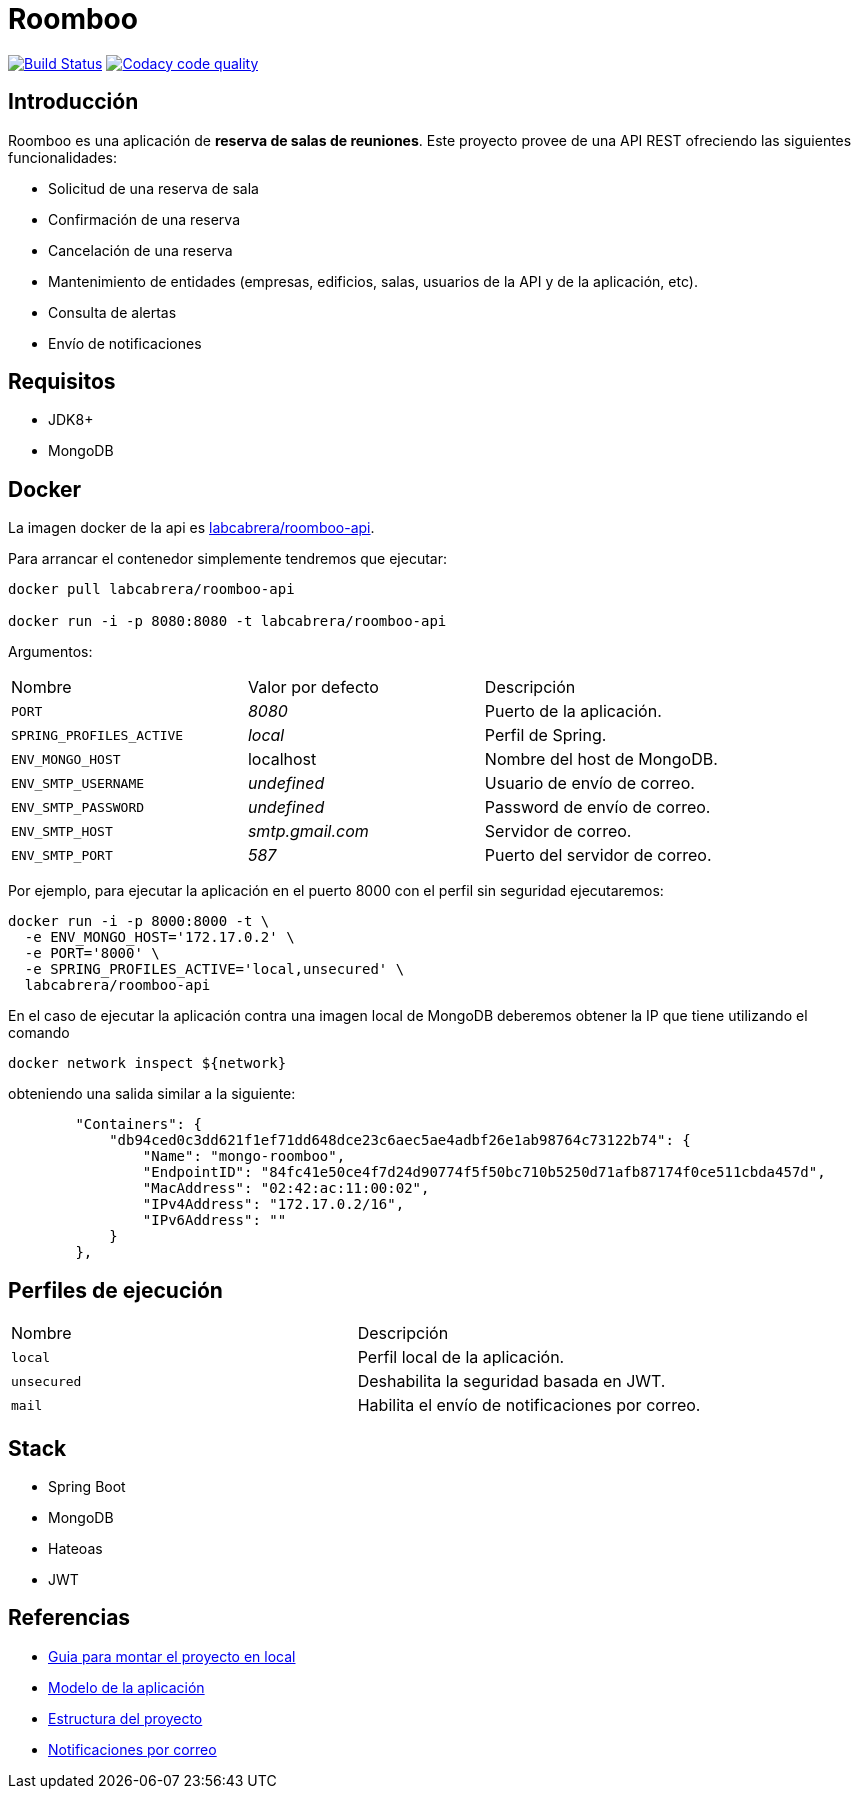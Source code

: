 = Roomboo

image:https://travis-ci.org/labcabrera/roomboo.svg?branch=master["Build Status", link="https://travis-ci.org/labcabrera/roomboo"]
image:https://api.codacy.com/project/badge/Grade/018b2390426f4138aa16f2548c75f8bc["Codacy code quality", link="https://www.codacy.com/app/lab.cabrera/roomboo?utm_source=github.com&utm_medium=referral&utm_content=labcabrera/roomboo&utm_campaign=Badge_Grade"]

== Introducción

Roomboo es una aplicación de *reserva de salas de reuniones*. Este proyecto provee de una API REST
ofreciendo las siguientes funcionalidades:

* Solicitud de una reserva de sala
* Confirmación de una reserva
* Cancelación de una reserva
* Mantenimiento de entidades (empresas, edificios, salas, usuarios de la API y de la aplicación, etc).
* Consulta de alertas
* Envío de notificaciones

== Requisitos

* JDK8+
* MongoDB

== Docker

La imagen docker de la api es https://hub.docker.com/r/labcabrera/roomboo-api/[labcabrera/roomboo-api].

Para arrancar el contenedor simplemente tendremos que ejecutar:

----
docker pull labcabrera/roomboo-api

docker run -i -p 8080:8080 -t labcabrera/roomboo-api
----

Argumentos:

[options="headers"]
|===
|Nombre                    | Valor por defecto | Descripción
| `PORT`                   | _8080_            | Puerto de la aplicación.
| `SPRING_PROFILES_ACTIVE` | _local_           | Perfil de Spring.
| `ENV_MONGO_HOST`         | localhost         | Nombre del host de MongoDB.
|`ENV_SMTP_USERNAME`       | _undefined_       | Usuario de envío de correo.
|`ENV_SMTP_PASSWORD`       | _undefined_       | Password de envío de correo.
|`ENV_SMTP_HOST`           | _smtp.gmail.com_  | Servidor de correo.
|`ENV_SMTP_PORT`           | _587_             | Puerto del servidor de correo.
|===

Por ejemplo, para ejecutar la aplicación en el puerto 8000 con el perfil sin seguridad ejecutaremos:

----
docker run -i -p 8000:8000 -t \
  -e ENV_MONGO_HOST='172.17.0.2' \
  -e PORT='8000' \
  -e SPRING_PROFILES_ACTIVE='local,unsecured' \
  labcabrera/roomboo-api
----

En el caso de ejecutar la aplicación contra una imagen local de MongoDB deberemos obtener la IP que tiene utilizando el comando

----
docker network inspect ${network} 
----

obteniendo una salida similar a la siguiente:

[source,json]
----
	"Containers": {
	    "db94ced0c3dd621f1ef71dd648dce23c6aec5ae4adbf26e1ab98764c73122b74": {
	        "Name": "mongo-roomboo",
	        "EndpointID": "84fc41e50ce4f7d24d90774f5f50bc710b5250d71afb87174f0ce511cbda457d",
	        "MacAddress": "02:42:ac:11:00:02",
	        "IPv4Address": "172.17.0.2/16",
	        "IPv6Address": ""
	    }
	},
----

== Perfiles de ejecución

[options="headers"]
|===
|Nombre        | Descripción
|`local`       | Perfil local de la aplicación.
|`unsecured`   | Deshabilita la seguridad basada en JWT.
|`mail`        | Habilita el envío de notificaciones por correo.
|===

== Stack

* Spring Boot
* MongoDB
* Hateoas
* JWT

== Referencias

* https://github.com/labcabrera/roomboo/wiki/Montando-el-proyecto[Guia para montar el proyecto en local]
* https://github.com/labcabrera/roomboo/wiki/Modelo-de-dominio[Modelo de la aplicación]
* https://github.com/labcabrera/roomboo/wiki/Estructura-del-proyecto[Estructura del proyecto]
* https://github.com/labcabrera/roomboo/wiki/Notificaciones-por-correo[Notificaciones por correo]
